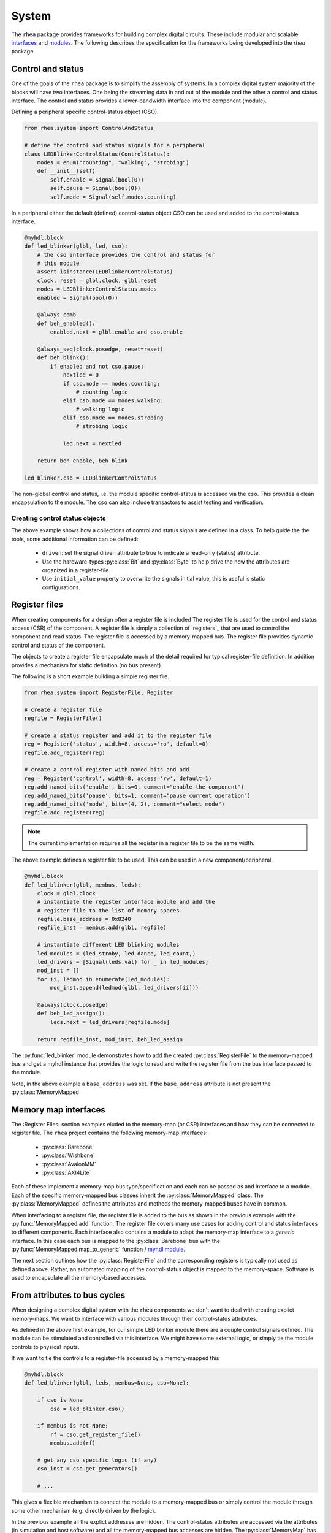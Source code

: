 
System
======

The ``rhea`` package provides frameworks for building complex digital
circuits.  These include modular and scalable `interfaces`_ and
`modules`_.  The following describes the specification for the 
frameworks being developed into the `rhea` package.

.. _myhdl : http://www.myhdl.org
.. _modules : http://docs.myhdl.org/en/stable/manual/structure.html#structural-modeling
.. _interfaces : http://docs.myhdl.org/en/stable/whatsnew/0.9.html#interfaces-conversion-of-attribute-accesses


Control and status 
------------------
One of the goals of the ``rhea`` package is to simplify the assembly 
of systems.  In a complex digital system majority of the blocks will 
have two interfaces.  One being the streaming data in and out of the 
module and the other a control and status interface.  The control 
and status provides a lower-bandwidth interface into the component
(module). 

Defining a peripheral specific control-status object (CSO). 

.. code-block:: python

    from rhea.system import ControlAndStatus
    
    # define the control and status signals for a peripheral 
    class LEDBlinkerControlStatus(ControlStatus):
        modes = enum("counting", "walking", "strobing")
        def __init__(self)
            self.enable = Signal(bool(0))
            self.pause = Signal(bool(0))
            self.mode = Signal(self.modes.counting)
        
        
In a peripheral either the default (defined) control-status object 
CSO can be used and added to the control-status interface.


.. code-block:: python

    @myhdl.block
    def led_blinker(glbl, led, cso):
        # the cso interface provides the control and status for
        # this module
        assert isinstance(LEDBlinkerControlStatus)
        clock, reset = glbl.clock, glbl.reset
        modes = LEDBlinkerControlStatus.modes
        enabled = Signal(bool(0))

        @always_comb
        def beh_enabled():
            enabled.next = glbl.enable and cso.enable

        @always_seq(clock.posedge, reset=reset)
        def beh_blink():
            if enabled and not cso.pause:
                nextled = 0
                if cso.mode == modes.counting:
                    # counting logic
                elif cso.mode == modes.walking:
                    # walking logic
                elif cso.mode == modes.strobing
                    # strobing logic

                led.next = nextled

        return beh_enable, beh_blink

    led_blinker.cso = LEDBlinkerControlStatus


The non-global control and status, i.e. the module specific
control-status is accessed via the ``cso``.  This provides
a clean encapsulation to the module.  The ``cso`` can also
include transactors to assist testing and verification.

Creating control status objects
^^^^^^^^^^^^^^^^^^^^^^^^^^^^^^^
The above example shows how a collections of control and status signals
are defined in a class.  To help guide the the tools, some additional
information can be defined:

   * ``driven``: set the signal driven attribute to true to indicate a
     read-only (status) attribute.
   * Use the hardware-types :py:class:`Bit` and :py:class:`Byte` to
     help drive the how the attributes are organized in a register-file.
   * Use ``initial_value`` property to overwrite the signals initial
     value, this is useful is static configurations.


Register files
--------------
When creating components for a design often a register file is included
The register file is used for the control and status access (CSR) of
the component.
A register file is simply a collection of `registers`_ that are used to
control the component and read status. The register file is accessed by 
a memory-mapped bus.  The register file provides dynamic control and
status of the component.

The objects to create a register file encapsulate much of the detail 
required for typical register-file definition.  In addition provides 
a mechanism for static definition (no bus present).

.. _register : http://

The following is a short example building a simple register file.


.. code-block:: python

    from rhea.system import RegisterFile, Register

    # create a register file
    regfile = RegisterFile()

    # create a status register and add it to the register file
    reg = Register('status', width=8, access='ro', default=0)
    regfile.add_register(reg)

    # create a control register with named bits and add
    reg = Register('control', width=8, access='rw', default=1)
    reg.add_named_bits('enable', bits=0, comment="enable the component")
    reg.add_named_bits('pause', bits=1, comment="pause current operation")
    reg.add_named_bits('mode', bits=(4, 2), comment="select mode")
    regfile.add_register(reg)
    
    
.. Note::

     The current implementation requires all the register in a
     register file to be the same width.  
     
     
The above example defines a register file to be used.  This can be 
used in a new component/peripheral.  


.. code-block:: python

    @myhdl.block
    def led_blinker(glbl, membus, leds):
        clock = glbl.clock
        # instantiate the register interface module and add the
        # register file to the list of memory-spaces
        regfile.base_address = 0x8240
        regfile_inst = membus.add(glbl, regfile)

        # instantiate different LED blinking modules
        led_modules = (led_stroby, led_dance, led_count,)
        led_drivers = [Signal(leds.val) for _ in led_modules]
        mod_inst = []
        for ii, ledmod in enumerate(led_modules):
            mod_inst.append(ledmod(glbl, led_drivers[ii]))

        @always(clock.posedge)
        def beh_led_assign():
            leds.next = led_drivers[regfile.mode]

        return regfile_inst, mod_inst, beh_led_assign


The :py:func:`led_blinker` module demonstrates how to add the created
:py:class:`RegisterFile` to
the memory-mapped bus and get a myhdl instance that provides the logic
to read and write the register file from the bus interface passed to the 
module. 

.. what was I going to say in this next sentence?
.. When instantiating the :py:func:`led_blinker` `module`_

Note, in the above example a ``base_address`` was set.  If the ``base_address``
attribute is not present the :py:class:`MemoryMapped

.. _module : http://docs.myhdl.org/en/stable/manual/structure.html#structural-modeling


Memory map interfaces
---------------------
The :Register Files: section examples eluded to the memory-map (or CSR)
interfaces and how they can be connected to register file.  The ``rhea``
project contains the following memory-map interfaces:

   * :py:class:`Barebone`
   * :py:class:`Wishbone`
   * :py:class:`AvalonMM`
   * :py:class:`AXI4Lite`

Each of these implement a memory-map bus type/specification and each
can be passed as and interface to a module.  Each of the specific
memory-mapped bus classes inherit the :py:class:`MemoryMapped` class.
The :py:class:`MemoryMapped` defines the attributes and methods the
memory-mapped buses have in common.

When interfacing to a register file, the register file is added to the
bus as shown in the previous example with the :py:func:`MemoryMapped.add`
function.  The register file covers many use cases for adding control
and status interfaces to different components.  Each interface also
contains a module to adapt the memory-map interface to a *generic*
interface.  In this case each bus is mapped to the :py:class:`Barebone`
bus with the :py:func:`MemoryMapped.map_to_generic`
function / `myhdl`_ `module`_.

The next section outlines how the :py:class:`RegisterFile` and the
corresponding registers is typically not used as defined above.  Rather,
an automated mapping of the control-status object is mapped to the
memory-space.  Software is used to encapsulate all the memory-based
accesses.


From attributes to bus cycles
-----------------------------
When designing a complex digital system with the ``rhea`` components
we don't want to deal with creating explict memory-maps.  We want to
interface with various modules through their control-status attributes.

As defined in the above first example, for our simple LED blinker
module there are a couple control signals defined.  The module can
be stimulated and controlled via this interface.  We might have some
external logic, or simply tie the module controls to physical inputs.

If we want to tie the controls to a register-file accessed by a
memory-mapped this


.. code-block:: python

   @myhdl.block
   def led_blinker(glbl, leds, membus=None, cso=None):

       if cso is None
           cso = led_blinker.cso()

       if membus is not None:
           rf = cso.get_register_file()
           membus.add(rf)

       # get any cso specific logic (if any)
       cso_inst = cso.get_generators()

       # ...

This gives a flexible mechanism to connect the module to a memory-mapped
bus or simply control the module through some other mechanism (e.g.
directly driven by the logic).

In the previous example all the explict addresses are hidden.  The
control-status attributes are accessed via the attributes (in simulation
and host software) and all the memory-mapped bus accesses are hidden.
The :py:class:`MemoryMap` has utilities to export the memory-map.


Static configuration
^^^^^^^^^^^^^^^^^^^^
The previous example demonstrated how the module can select to use the
external ``cso`` object, default ``cso``